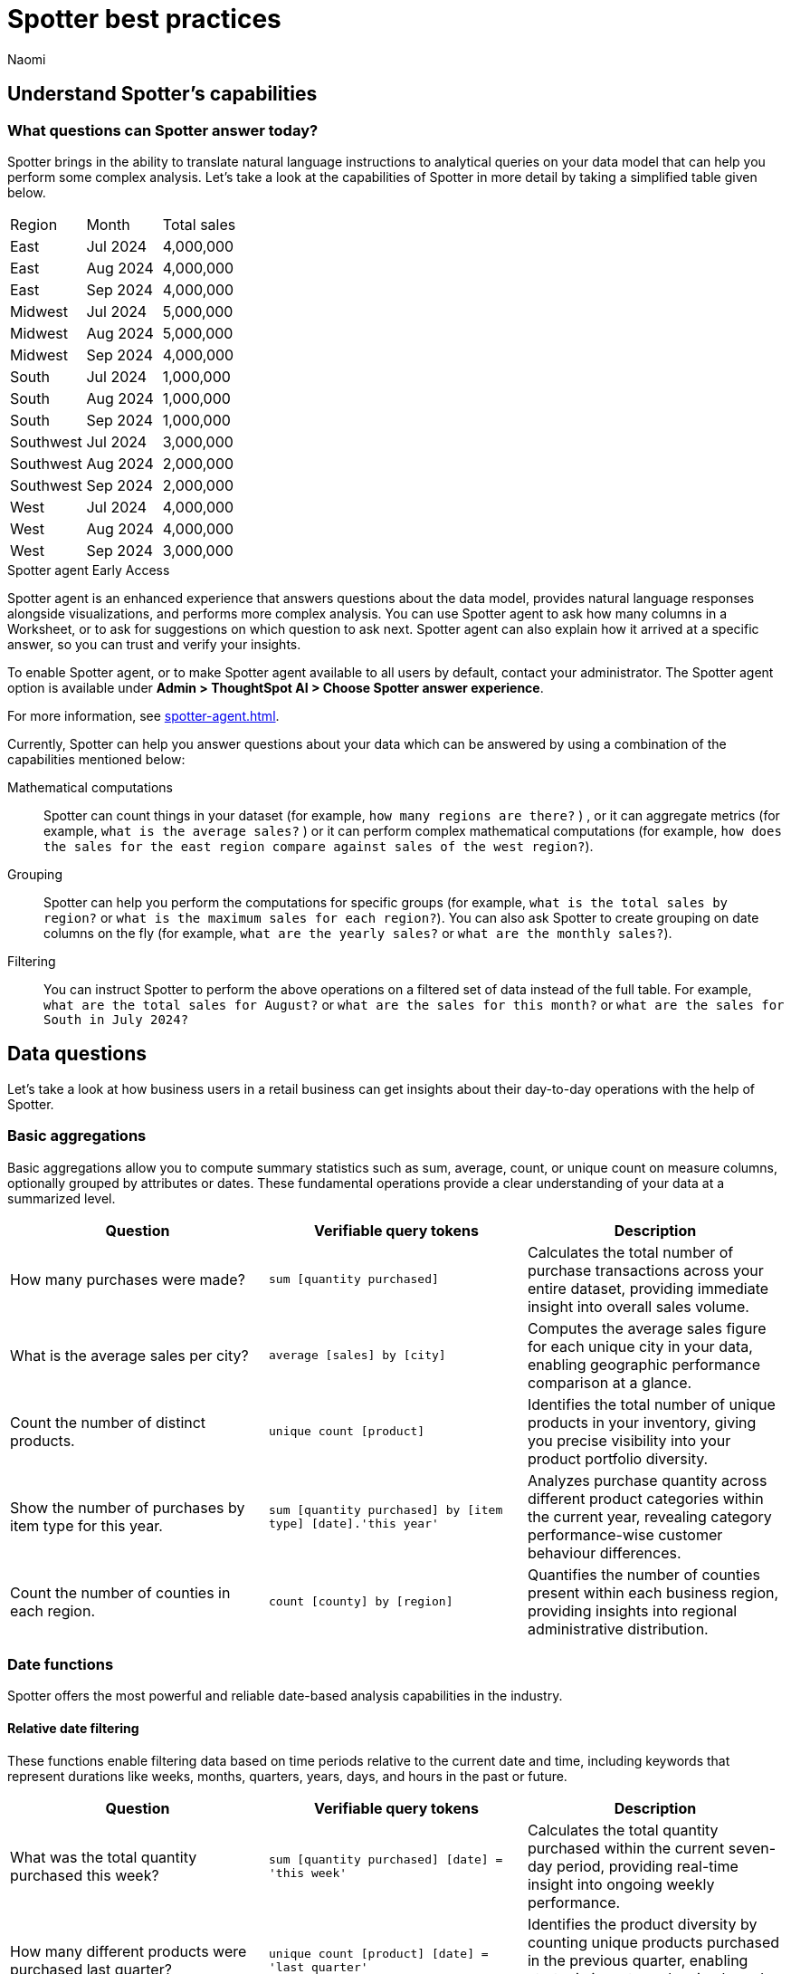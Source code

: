 = Spotter best practices
:last_updated: 2/4/2025
:author: Naomi
:linkattrs:
:experimental:
:page-layout: default-cloud
:description:
:jira: SCAL-228500, SCAL-241099, SCAL-244132, SCAL-236596, SCAL-249847, SCAL-251401, SCAL-230530, SCAL-254813, SCAL-256741


== Understand Spotter’s capabilities


=== What questions can Spotter answer today?


Spotter brings in the ability to translate natural language instructions to analytical queries on your data model that can help you perform some complex analysis. Let’s take a look at the capabilities of Spotter in more detail by taking a simplified table given below.

[#table]
[options=”header”]
|===

| Region | Month | Total sales

| East | Jul 2024 | 4,000,000

| East | Aug 2024 | 4,000,000

| East | Sep 2024 | 4,000,000

| Midwest | Jul 2024 | 5,000,000

| Midwest | Aug 2024 | 5,000,000

| Midwest | Sep 2024 | 4,000,000

| South | Jul 2024 | 1,000,000

| South | Aug 2024 | 1,000,000

| South | Sep 2024 | 1,000,000

| Southwest | Jul 2024 | 3,000,000

| Southwest | Aug 2024 | 2,000,000

| Southwest | Sep 2024 | 2,000,000

| West | Jul 2024 | 4,000,000

| West | Aug 2024 | 4,000,000

| West | Sep 2024 | 3,000,000
|===


[#spotter-agent]
.Spotter agent [.badge.badge-early-access]#Early Access#
****
Spotter agent is an enhanced experience that answers questions about the data model, provides natural language responses alongside visualizations, and performs more complex analysis. You can use Spotter agent to ask how many columns in a Worksheet, or to ask for suggestions on which question to ask next. Spotter agent can also explain how it arrived at a specific answer, so you can trust and verify your insights.

To enable Spotter agent, or to make Spotter agent available to all users by default, contact your administrator. The Spotter agent option is available under *Admin > ThoughtSpot AI > Choose Spotter answer experience*.

For more information, see xref:spotter-agent.adoc[].
****


Currently, Spotter can help you answer questions about your data which can be answered by using a combination of the capabilities mentioned below:

Mathematical computations:: Spotter can count things in your dataset (for example, `how many regions are there?` ) , or it can aggregate metrics (for example,  `what is the average sales?` )  or it can perform complex mathematical computations (for example, `how does the sales for the east region compare against sales of the west region?`).

Grouping:: Spotter can help you perform the computations for specific groups (for example, `what is the total sales by region?` or `what is the maximum sales for each region?`). You can also ask Spotter to create grouping on date columns on the fly (for example, `what are the yearly sales?` or `what are the monthly sales?`).

Filtering:: You can instruct Spotter to perform the above operations on a filtered set of data instead of the full table. For example, `what are the total sales for August?` or `what are the sales for this month?` or  `what are the sales for South in July 2024?`

== Data questions

Let’s take a look at how business users in a retail business can get insights about their day-to-day operations with the help of Spotter.

=== Basic aggregations

Basic aggregations allow you to compute summary statistics such as sum, average, count, or unique count on measure columns, optionally grouped by attributes or dates. These fundamental operations provide a clear understanding of your data at a summarized level.

[options="header"]
|===
| Question | Verifiable query tokens | Description

| How many purchases were made?
| `sum [quantity purchased]`
| Calculates the total number of purchase transactions across your entire dataset, providing immediate insight into overall sales volume.

| What is the average sales per city?
| `average [sales] by [city]`
| Computes the average sales figure for each unique city in your data, enabling geographic performance comparison at a glance.

| Count the number of distinct products.
| `unique count [product]`
| Identifies the total number of unique products in your inventory, giving you precise visibility into your product portfolio diversity.

| Show the number of purchases by item type for this year.
| `sum [quantity purchased] by [item type] [date].'this year'`
| Analyzes purchase quantity across different product categories within the current year, revealing category performance-wise customer behaviour differences.

| Count the number of counties in each region.
| `count [county] by [region]`
| Quantifies the number of counties present within each business region, providing insights into regional administrative distribution.
|===

=== Date functions

Spotter offers the most powerful and reliable date-based analysis capabilities in the industry.

==== Relative date filtering

These functions enable filtering data based on time periods relative to the current date and time, including keywords that represent durations like weeks, months, quarters, years, days, and hours in the past or future.

[options="header"]
|===
| Question | Verifiable query tokens | Description

| What was the total quantity purchased this week?
| `sum [quantity purchased] [date] = 'this week'`
| Calculates the total quantity purchased within the current seven-day period, providing real-time insight into ongoing weekly performance.

| How many different products were purchased last quarter?
| `unique count [product] [date] = 'last quarter'`
| Identifies the product diversity by counting unique products purchased in the previous quarter, enabling strategic inventory planning based on recent trends.

| What is the sum of sales for the last 10 days?
| `sum [sales] [date] = 'last 10 days'`
| Calculates the 10-day sales total, providing an actionable short-term performance metric for immediate business decisions.

| What is the average quantity purchased on Mondays for the last month?
| `average [quantity purchased] [date].'day of week' = 'monday' [date] = 'last month'`
| Analyzes Monday purchase patterns over the past month, revealing day-specific consumer behavior that can inform staffing and inventory decisions.

| What is the total sales year to date?
| `sum [sales] [date] = 'year to date'`
| Measures cumulative sales performance from January 1st through the current date, providing a progressive annual performance benchmark.

|===

==== Absolute/specific date filtering

These functions allow filtering data based on specific dates or fixed periods, such as a particular month, a specific day, or a defined date range.

[options="header"]
|===
| Question | Verifiable query tokens | Description

| Show me the total sales for Shirts item type in January of the current year.
| `sum [sales] [item type] = 'Shirts' [date] = 'january'`
| Isolates January sales performance for the Shirts category, enabling focused analysis on seasonal product performance in the current year.

| How many stores had purchases today?
| `unique count [store] [date] = 'today'`
| Identifies the count of stores with active transactions on the current day, providing real-time visibility into your retail network's daily activity.

| Show me total sales from 2020 start till 2023 end.
| `sum [ sales ] [date] between '01/01/2020' and '12/31/2023'`
| Analyzes cumulative sales across a multi-year period, enabling comprehensive long-term performance evaluation and trend identification.

| What is the average quantity purchased on Mondays for the last month?
| `average [quantity purchased] [date].'day of week' = 'monday' [date] = 'last month'`
| Quantifies Monday purchase behavior over the past month, revealing specific day-of-week patterns that can optimize operational planning.
|===

==== Date bucketing and granularity

These functions enable grouping and aggregation of data based on different levels of date granularity, such as by month, week, day of the week, or other date parts.

[options="header"]
|===
| Question | Verifiable query tokens | Description

| What is the average sales for each month of this year?
| `average [sales] by [date] [date].'month of year' [date] = 'this year'`
| Breaks down average sales by month for the current year, revealing seasonal patterns and trends that impact your business cycle.

| Show me the hourly sales for yesterday.
| `[sales] [date].hourly [date] = 'yesterday'`
| Provides a detailed hour-by-hour sales analysis for the previous day, enabling precise identification of peak transaction periods.


|===

=== Subqueries

Subqueries allow you to embed a query within another query, using the results of the inner query to filter or condition the outer query. This sophisticated capability enables complex data retrieval and analysis. By leveraging subqueries, you can perform advanced tasks such as identifying items based on intricate criteria, comparing specific subsets of data, and filtering results based on dynamically computed values. Subqueries are particularly powerful when used with operators like `in` and `not in` to filter based on lists of values generated by the inner query.

[options="header"]
|===
| Question | Verifiable query tokens | Description

| What is the total sales of Jackets only from the top 5 cities by sales?
| `[sales] in ( [city] top 5 [city] sort by [sales] ) [item type] = 'Jackets'`
| Performs targeted analysis by first identifying your highest-performing cities, then specifically analyzing Jacket sales within those strategic markets.

| Show quantity purchased for my top 10 products last year.
| `[product] [quantity purchased] [date] = 'this year' [product] in ( [product] [date] = 'last year' top 10 [product] sort by [quantity purchased] )`
| Tracks current year performance of historically strong products by analyzing purchase volumes for items that ranked in your top 10 during the previous year.

| Show products that did not have any sales in the last 3 months.
| `[product] [product] not in ([product] [sales] > 0 [date].'last 3 months')`
| Identifies potentially underperforming or obsolete inventory by highlighting products with no recent sales activity, enabling inventory optimization decisions.

| Show me Products that were sold in the East region in the last 12 months but  had no sales in the West region.
| `[Product] [sales] > 0 [region] = 'east' [date] = 'last 12 months' [Product] not in ( [Product] [sales] > 0 [Region] = 'west' [date] = 'last 12 months' )`
| Reveals products with region-specific performance disparities, identifying opportunities for targeted marketing strategies or regional expansion initiatives.


|===

=== Comparisons

This category encompasses the ability to compare data across different segments, time periods, or attribute values. Spotter facilitates these comparisons through keywords like vs, relative and absolute date filters, and by calculating differences or ratios between data points. These capabilities enable you to identify trends, understand performance variations, and gain insights by contrasting different aspects of your data.

[options="header"]
|===
| Question | Verifiable query tokens | Description

| Compare sales of 'Shirts' this year vs last year.
| `[sales] [date] = 'this year' vs [date] = 'last year' [item type] = 'Shirts'`
| Delivers side-by-side year-over-year performance analysis for the Shirts category, enabling immediate identification of growth or decline trends.

| Show me this year's quantity purchased for California vs Arizona.
| `[quantity purchased] [state] = 'California' vs [state] = 'Arizona' [date] = 'this year'`
| Provides direct state-to-state performance comparison, highlighting regional differences in consumer purchasing behavior across key markets.

| Compare the sales of shirts for  Q1 2024, Q1 2023 & Q1 2022.
| `[item type]=’shirts’ [sales] [product] [date] = 'q1 2024' vs [date] = 'q1 2023' vs [date] = 'q1 2022'`
| Analyzes long-term Q1 performance trends across three consecutive years, revealing cyclical patterns and long-term trajectory for strategic planning.

| Compare weekend vs weekday quantity purchased for this quarter.
| `[quantity purchased] [date] = [date].'saturday' [date].'sunday' vs [date] != [date].'saturday' [date].'sunday' [date] = 'this quarter'`
| Contrasts weekend and weekday purchase volumes, revealing consumer behavior patterns that can optimize scheduling, inventory management, and marketing initiatives.

|===

=== Growth calculations

Growth calculations enable you to determine percentage changes of measures over time. This powerful feature allows you to analyze trends, identify periods of significant increase or decrease in key metrics, and understand the rate at which your business is evolving. Spotter supports various time granularities, including yearly, quarterly, monthly, weekly, and daily, as well as period-over-period comparisons like year-over-year or month-over-month.

[options="header"]
|===
| Question | Verifiable query tokens | Description

| Show the growth of sales year over year.
| `growth of [sales] by [date] [date].'yearly'`
| Tracks annual sales growth rates over consecutive years, providing clear visibility into long-term business trajectory and performance sustainability.

| What is the growth of sales month over month for California for the last 2 years?
| `growth of sum [sales] by [date] [date].weekly [state] = 'California' [date] = 'last 2 years'`
| Analyzes California's month-to-month sales growth using weekly data points over a 24-month period, revealing both seasonal patterns and unexpected fluctuations in this key market.

| Show the growth of sales weekly for Jackets for the last 8 weeks.
| `growth of sum [sales] by [date] [date].weekly [Item Type] = 'Jackets' [date] = 'last 8 weeks'`
| Provides detailed week-over-week growth analysis for Jacket sales across a 2-month window, enabling precise tracking of recent category performance and trend identification.


|===

=== Arithmetic operations, ratios, and percentages

These capabilities allow you to perform mathematical calculations on measures, derive ratios between different data points, and calculate various types of percentages. Gain deeper analytical insights by comparing values, understanding proportions, and quantifying changes within your data. Spotter supports a comprehensive range of operations, including basic arithmetic, percentage of total, percentage change, and complex ratio calculations, often in conjunction with grouping and filtering.

[options="header"]
|===
| Question | Verifiable query tokens | Description

| What is the percentage share of sales for each product?
| `[percentage sales of products] [product]`
| Calculates each product's contribution to overall sales, providing a proportional view of your portfolio performance that highlights your most impactful offerings.

| Show the percentage of total sales that comes from California this year.
| `[percentage contribution of California] [date] = 'this year'`
| Quantifies California's percentage contribution to your total revenue for the current year, helping assess the strategic importance of this market to your overall business.

| What is the month-over-month percentage change in sales for each region 2 years ago?
| `growth of [sales] by [date] [date].monthly [date] = '2 years ago' [region]`
| Delivers historical month-over-month percentage change analysis by region from two years prior, enabling comparison with current growth patterns to identify shifts in regional performance.


|===

==== Market share analysis

Market share is a performance metric used to measure a company's sales or market share relative to the total sales or performance of a specific market or industry.

[options="header"]
|===
| Question | Verifiable query tokens | Description

| What is the market share of sales for Shirts by region
a| `[Market share of sales for shirts] [region]`

image::market-share-change.png[Market share change]

| Calculates the percentage of total sales that comes from Shirts for each region. This involves calculating the total sales for all products in each region and then dividing the sales of Shirts in each region by the corresponding total sales, multiplying by 100 to get the percentage share.

| What is the percentage change in market share by product for East compared to West


a| `[Market share of sales for shirts] [region]`

image::market-percentage-change.png[Market percentage change]

| Calculates the market share of each product in the East region and compares it to the market share of the same product in the West region, then computes the percentage change between these two market share values. This involves implicitly calculating the market share for each region (sales of product in region / total sales in region) and then applying a formula to find the percentage difference between the East and West market shares for each product.


|===

=== Conditional logic

Conditional logic enables you to define specific conditions to categorize, filter, or calculate data based on custom criteria. Create computed measures and attributes that dynamically adapt to underlying data patterns. Leverage if-then-else structures within formulas to implement sophisticated conditional logic, allowing you to segment data, flag specific instances, or apply different calculations based on whether certain conditions are met. This feature enhances Spotter's analytical power by enabling nuanced, context-aware insights tailored to your business needs.

[options="header"]
|===
| Question | Verifiable query tokens | Description

| Show stores that had sales greater than $1000 yesterday and more than $500 today.
| `[store] [Sales Yesterday > 1000] = true [Sales Today > 500] = true`
| Identifies consistently high-performing retail locations by applying multiple time-based sales thresholds, enabling focused attention on stores maintaining strong consecutive-day performance.

| Show me the total sales in east if jackets category sales was 20% higher

| `[total sales with 20% increase]
[region = 'east']`

| Projects potential regional sales impact by calculating total East region sales with a hypothetical 20% increase (what-if scenario) in the Jackets category, enabling strategic planning for targeted growth initiatives.

| Show total sales by store for last month. Highlight stores as top performing if sales are over 1M, meets expectations if between 500k and 1M, and low performing if below 500k.

| `[sales]
[performance category]
[store]
[date = last month]`

| Calculates the total sales per store for the last month and then categorizes each store into Top performing, Meets expectations, or Low performing based on its total sales using a conditional formula.


|===

////
Here is a quick glance of the kind of questions you can ask using a combination of the above skills.

Basic Aggregations:: Spotter supports basic aggregations, which act as building blocks for more complex calculations, using keywords like sum, average, count, and unique count. These can be used on any numerical column, and can be grouped by other columns.
Examples::: `sum [sales_amount]` calculates the total sales. +
`average [quantity_sold] by [product_category]` calculates the average quantity sold per product category. +
`count [order_id]` counts the number of orders. +
`unique count [customer_id]` counts the number of unique customers.
Growth Calculations:: Spotter computes percentage change over time with the growth of keyword. This is particularly useful for trend analysis.
Examples::: `growth of [revenue] by [order_date].yearly` shows the year-over-year revenue growth. +
`growth of [quantity_sold] by [order_date].monthly` shows the monthly growth in quantity sold.
Moving/Cumulative Calculations:: The system can perform moving and cumulative calculations. These are useful for tracking trends over time.
Examples::: `cumulative_sum ( [sales_amount] , [order_date])` calculates the cumulative sum of sales over time. +
`moving_sum ( [sales_amount] , 0 , 0 , [order_date] )` gives the current sales amount. +
`moving_average ( [sales_amount] , 4 , 0 , [order_date] )` calculates the five-month moving average of sales (note the window is of four previous values plus the current value).
Arithmetic Operations::
Example::: To calculate profit, you might use a formula like `[sales_amount] - [cost_of_goods_sold]`.
Conditional Logic::
Example::: To categorize products based on their sales, a formula like `if ( average [sales_amount] > 1000000 ) then 'red' else 'blue'` can be used.
String Manipulation:: Formulas can include string functions for operations like concatenation.
Example::: You can combine the first three letters of product_name with the last three of product_category using a formula like `concat ( substr([product_name] , 0 , 3 ) , '-' , substr([product_category] , length - 3 , 3 ))`.
Date Functions::
Examples::: You can use date functions in formulas such as `diff_years([order_date], today())` to compute the difference in years from the current date. +
To filter for the correct week number, one can use formulas such as `diff_weeks(date, to_date('12/02/2024', '%d/%m/%y')) = 0`.
Aggregations with Conditions::
Examples::: `group_aggregate ( sum ( [sales_amount] ) , { }, { [sales_amount] < 50000000 } )` calculates the sum of sales from small orders. +
To compute the sum of sales_amount for specific products, use `sum_if (right([product_name], 6) = 'shirts', [sales_amount])`.
Comparisons:: The vs keyword is used to compare values, time periods, or attributes.
Examples::: `[sales_amount] [order_date] = 'this year' vs [order_date] = 'last year'` compares this year's sales to last year's. +
`[sales_amount] [region] = 'Midwest' vs [region] = 'East'` compares sales in two different regions.
Change Calculations:: Spotter can perform calculations to compute the change between values, often over time, or between attribute values. This is often done using formulas involving date and math functions, or with moving sums.
Example::: `([sales_amount] in q2 2024 - [sales_amount] in q1 2024) / [sales_amount] in q2 2024 * 100` calculates the percentage change in sales between two quarters.
Subqueries:: Subqueries allow for more complex filtering and analysis by using the results of one query to filter the results of another.
Example::: To find the top 10 customers by sales and then show their orders, use `[order_id] [customer_id] in (top 10 [customer_id] by [sales_amount])`.

NOTE: Analysts can provide training examples to help Spotter learn computation logic specific to their business. Without them, Spotter will generate these based on the details provided in question. +
Some of the computations listed above will not be supported with aggregated fields. For example, if the analysts creates a group aggregate formula at worksheet level then tries to use the same in creating another group aggregate formula at answer level then those computations are not supported.


Common Date Intents::
Group by date:::
Sample questions;; What are my weekly sales?, What are the quarterly sales?
Filter by date:::
Sample questions;; What are our yearly sales for the last 7 years?, What are the sales this year?

Simple computations::
Counting:::
Sample question;; How many products were sold in the east region last week?
Aggregation:::
Sample questions;; What is the average sales for each store?, What is the maximum order size in the east region this week?
Conditional counting/ aggregations:::
Sample questions;; What are the sales for the east region?, What would be the sales if no jackets were sold?, What is total sales for east and the sales from small orders where small orders mean sales less than 50?

Advanced computations::
Ratios and percentage:::
Sample questions;; What is the percentage of jacket sales in Arizona for the year 2023?, What is the ratio of units sold for shirts against pants?
Comparison:::
Sample questions;; Compare the quantity of jackets being sold to pants during 2020, 2021 and 2022, Compare the sales of east and west region
Advanced calculations (change, nested aggregations, etc.):::
Sample questions;; What is the change in sales each day between 2021 and 2023?, Can you provide the quarterly revenue breakdown for products that were part of the promotional campaign in Q2?
////

=== What questions are currently out of scope?


Spotter is currently not designed to answer other types of questions. A few types of questions that Spotter doesn’t answer well are listed below.


"Why" questions are not yet supported in Spotter and should be avoided. For example, Why did my sales go down in Q2?
//Spotter is not able to answer descriptive questions about data sources. For example, How many columns does the Worksheet have?





== Spotter user interface


Let’s take a look at the Spotter user interface to understand how users can use the various options available. Spotter is designed as a conversational experience. The image below highlights some of the key elements:

[.bordered]
image:spotter-interface-1.png[Spotter interface basics]

User Input:: The user input area is available at the bottom of the screen. You can use this to ask questions to the AI analyst or provide instructions on how the AI analyst should modify the answer. +
NOTE: All follow-up questions in Spotter are treated as a follow-up to the last question. If you want to start with a new question, we recommend using the Reset option to reset the conversation.
Last User Input:: Shows how your historical questions are displayed in the conversation.

Interactive Chart:: Interactive chart is one of the elements of the response generated by Spotter. You can interact with the chart (similar to other parts of the ThoughtSpot product).
+
NOTE: Only the last answer in the conversation supports interactive charts.

Data Source:: Shows the data source used for the conversation. You can change the data source from here if you want to start conversations on a different data source.
NOTE: Spotter conversations started from a Liveboard do not allow changing the data source.



[.bordered]
image:spotter-interface-2.png[Spotter interface conversations]


Interpretation:: Spotter summarizes your query as it understands it. If you find that the interpretation differs from your prompt, you can rephrase to make Spotter's interpretation more accurate.

Changes from Last Step (verification)::  Whenever you ask a follow-up question in the conversation, Spotter’s response includes the changes made from the last step to help you verify what has changed from the previous step.
+
NOTE: The changes from Last Step are not currently available in saved chats.

[#tokens]
Query Tokens (verification):: All answers in Spotter show query tokens. These query tokens represent the simplified query and they uniquely specify how the data shown in the answer was computed. You can use the query tokens at any step to verify the complete answer. You can now hover over query tokens to see the following:

Attributes::: Spotter displays a description in natural language and sample values. Select *More details* to view column statistics (such as how many unique values exist), data type, and source.
Measures::: Spotter displays a description in natural language. Select *More details* to view column statistics (such as minimum and maximum values), data type, and source.
Formulas::: Spotter displays the formula used.
Filters::: Spotter displays an explanation of the filter in natural language and a mention of which value is being filtered.

Switch Table/Chart (verification):: You can choose to view any answer in table view or chart view. The chart views are helpful for consuming simple answers while the table view is useful when the number of columns in the generated answer cannot be visualized elegantly in any chart.
Edit user input (correction):: You can use the edit user input option to make modifications to your last question and make it more precise. Editing the latest user input will generate a new response using the edited instructions.
+
NOTE: The option to edit user input is only available on the last question you asked.

Delete (correction):: Generating insights sometimes requires a fair bit of exploration of the data. You can remove follow-up questions in case you want to go back to a previous state in the conversation and deep-dive in a different direction.
+
NOTE: The option to edit user input is only available on the last question asked. Once the user input is deleted, the answer associated with it is also deleted.

Edit Answer (correction)::  You can take control and modify the answer or visualization settings using our keyword-based search interface. It’s useful when you want to explore the data set in Do it yourself mode. You can always make modifications to an answer and come back to the conversation to ask more questions on the modified answers.
+
NOTE: The option to edit the answer is only available on the last question asked by the user.


[.bordered]
image:spotter-interface-3.png[Spotter interface details]


Answer Actions:: You can download the answer generated during the conversation. You can also save or pin the answer from the conversation when using Spotter in Cloud.

Preview Data:: Preview data shows a few rows from the data source to help you check what columns are available for analysis in the selected data source. Preview Data is currently unavailable for data sources which contain a chasm trap or fan trap, unless you contact {support-url}.

New chat / Reset chat:: All questions in the conversational experience are treated as a follow-up to the previous answer. If you want to start a new analysis with a fresh question, use this option to start a new conversation.
+
NOTE: Spotter on Liveboards only provides the option to reset chat. When the chart is reset, you go back to the initial visualization from which the conversation started.

Feedback:: Use the feedback option to inform us and your analytics team about which questions are not working.
